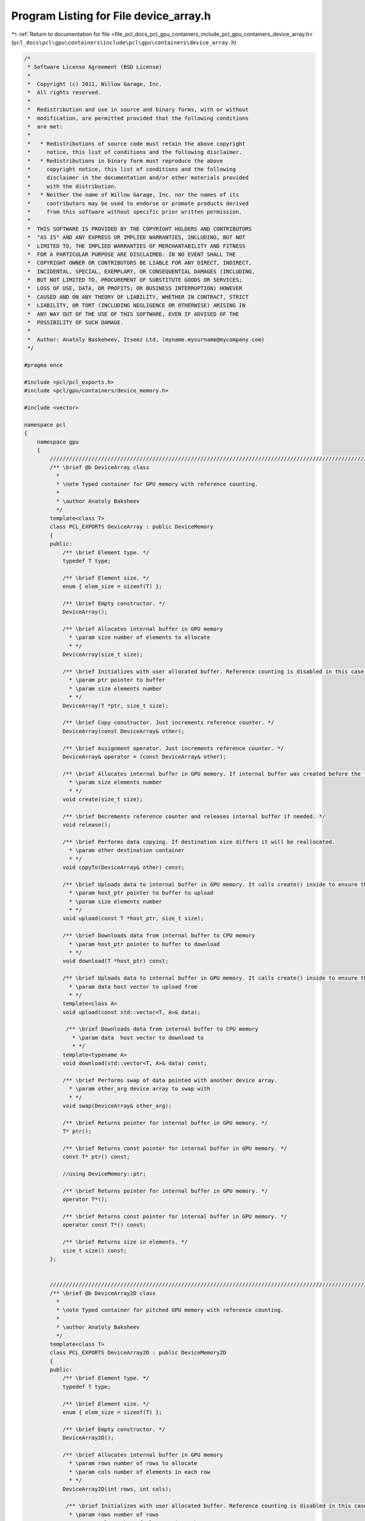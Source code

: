 
.. _program_listing_file_pcl_docs_pcl_gpu_containers_include_pcl_gpu_containers_device_array.h:

Program Listing for File device_array.h
=======================================

|exhale_lsh| :ref:`Return to documentation for file <file_pcl_docs_pcl_gpu_containers_include_pcl_gpu_containers_device_array.h>` (``pcl_docs\pcl\gpu\containers\include\pcl\gpu\containers\device_array.h``)

.. |exhale_lsh| unicode:: U+021B0 .. UPWARDS ARROW WITH TIP LEFTWARDS

.. code-block:: cpp

   /*
    * Software License Agreement (BSD License)
    *
    *  Copyright (c) 2011, Willow Garage, Inc.
    *  All rights reserved.
    *
    *  Redistribution and use in source and binary forms, with or without
    *  modification, are permitted provided that the following conditions
    *  are met:
    *
    *   * Redistributions of source code must retain the above copyright
    *     notice, this list of conditions and the following disclaimer.
    *   * Redistributions in binary form must reproduce the above
    *     copyright notice, this list of conditions and the following
    *     disclaimer in the documentation and/or other materials provided
    *     with the distribution.
    *   * Neither the name of Willow Garage, Inc. nor the names of its
    *     contributors may be used to endorse or promote products derived
    *     from this software without specific prior written permission.
    *
    *  THIS SOFTWARE IS PROVIDED BY THE COPYRIGHT HOLDERS AND CONTRIBUTORS
    *  "AS IS" AND ANY EXPRESS OR IMPLIED WARRANTIES, INCLUDING, BUT NOT
    *  LIMITED TO, THE IMPLIED WARRANTIES OF MERCHANTABILITY AND FITNESS
    *  FOR A PARTICULAR PURPOSE ARE DISCLAIMED. IN NO EVENT SHALL THE
    *  COPYRIGHT OWNER OR CONTRIBUTORS BE LIABLE FOR ANY DIRECT, INDIRECT,
    *  INCIDENTAL, SPECIAL, EXEMPLARY, OR CONSEQUENTIAL DAMAGES (INCLUDING,
    *  BUT NOT LIMITED TO, PROCUREMENT OF SUBSTITUTE GOODS OR SERVICES;
    *  LOSS OF USE, DATA, OR PROFITS; OR BUSINESS INTERRUPTION) HOWEVER
    *  CAUSED AND ON ANY THEORY OF LIABILITY, WHETHER IN CONTRACT, STRICT
    *  LIABILITY, OR TORT (INCLUDING NEGLIGENCE OR OTHERWISE) ARISING IN
    *  ANY WAY OUT OF THE USE OF THIS SOFTWARE, EVEN IF ADVISED OF THE
    *  POSSIBILITY OF SUCH DAMAGE.
    *
    *  Author: Anatoly Baskeheev, Itseez Ltd, (myname.mysurname@mycompany.com)
    */
   
   #pragma once
   
   #include <pcl/pcl_exports.h>
   #include <pcl/gpu/containers/device_memory.h>
   
   #include <vector>
   
   namespace pcl
   {
       namespace gpu
       {                   
           //////////////////////////////////////////////////////////////////////////////////////////////////////////////////////
           /** \brief @b DeviceArray class
             * 
             * \note Typed container for GPU memory with reference counting.          
             *          
             * \author Anatoly Baksheev
             */
           template<class T> 
           class PCL_EXPORTS DeviceArray : public DeviceMemory
           {
           public:
               /** \brief Element type. */
               typedef T type;
   
               /** \brief Element size. */
               enum { elem_size = sizeof(T) };
   
               /** \brief Empty constructor. */
               DeviceArray();
   
               /** \brief Allocates internal buffer in GPU memory
                 * \param size number of elements to allocate
                 * */
               DeviceArray(size_t size);
               
               /** \brief Initializes with user allocated buffer. Reference counting is disabled in this case.
                 * \param ptr pointer to buffer
                 * \param size elements number
                 * */
               DeviceArray(T *ptr, size_t size);
   
               /** \brief Copy constructor. Just increments reference counter. */
               DeviceArray(const DeviceArray& other);
   
               /** \brief Assignment operator. Just increments reference counter. */
               DeviceArray& operator = (const DeviceArray& other);
   
               /** \brief Allocates internal buffer in GPU memory. If internal buffer was created before the function recreates it with new size. If new and old sizes are equal it does nothing.               
                 * \param size elements number
                 * */
               void create(size_t size);
   
               /** \brief Decrements reference counter and releases internal buffer if needed. */
               void release();  
   
               /** \brief Performs data copying. If destination size differs it will be reallocated.
                 * \param other destination container
                 * */
               void copyTo(DeviceArray& other) const;
   
               /** \brief Uploads data to internal buffer in GPU memory. It calls create() inside to ensure that intenal buffer size is enough.
                 * \param host_ptr pointer to buffer to upload               
                 * \param size elements number
                 * */
               void upload(const T *host_ptr, size_t size);
   
               /** \brief Downloads data from internal buffer to CPU memory
                 * \param host_ptr pointer to buffer to download               
                 * */
               void download(T *host_ptr) const;
               
               /** \brief Uploads data to internal buffer in GPU memory. It calls create() inside to ensure that intenal buffer size is enough.
                 * \param data host vector to upload from              
                 * */
               template<class A>
               void upload(const std::vector<T, A>& data);
   
                /** \brief Downloads data from internal buffer to CPU memory
                  * \param data  host vector to download to                 
                  * */
               template<typename A>
               void download(std::vector<T, A>& data) const;
   
               /** \brief Performs swap of data pointed with another device array. 
                 * \param other_arg device array to swap with   
                 * */
               void swap(DeviceArray& other_arg);
   
               /** \brief Returns pointer for internal buffer in GPU memory. */
               T* ptr(); 
   
               /** \brief Returns const pointer for internal buffer in GPU memory. */
               const T* ptr() const;
   
               //using DeviceMemory::ptr;
               
               /** \brief Returns pointer for internal buffer in GPU memory. */
               operator T*();
   
               /** \brief Returns const pointer for internal buffer in GPU memory. */
               operator const T*() const;
   
               /** \brief Returns size in elements. */
               size_t size() const;            
           };
           
           
           //////////////////////////////////////////////////////////////////////////////////////////////////////////////////////
           /** \brief @b DeviceArray2D class
             * 
             * \note Typed container for pitched GPU memory with reference counting.          
             *          
             * \author Anatoly Baksheev
             */
           template<class T> 
           class PCL_EXPORTS DeviceArray2D : public DeviceMemory2D
           {
           public:
               /** \brief Element type. */
               typedef T type;
   
               /** \brief Element size. */
               enum { elem_size = sizeof(T) };
   
               /** \brief Empty constructor. */
               DeviceArray2D();
               
               /** \brief Allocates internal buffer in GPU memory
                 * \param rows number of rows to allocate
                 * \param cols number of elements in each row
                 * */
               DeviceArray2D(int rows, int cols);
   
                /** \brief Initializes with user allocated buffer. Reference counting is disabled in this case.
                 * \param rows number of rows
                 * \param cols number of elements in each row
                 * \param data pointer to buffer
                 * \param stepBytes stride between two consecutive rows in bytes
                 * */
               DeviceArray2D(int rows, int cols, void *data, size_t stepBytes);
   
               /** \brief Copy constructor. Just increments reference counter. */
               DeviceArray2D(const DeviceArray2D& other);
   
               /** \brief Assignment operator. Just increments reference counter. */
               DeviceArray2D& operator = (const DeviceArray2D& other);
   
               /** \brief Allocates internal buffer in GPU memory. If internal buffer was created before the function recreates it with new size. If new and old sizes are equal it does nothing.
                  * \param rows number of rows to allocate
                  * \param cols number of elements in each row
                  * */
               void create(int rows, int cols);
   
               /** \brief Decrements reference counter and releases internal buffer if needed. */
               void release();
               
               /** \brief Performs data copying. If destination size differs it will be reallocated.
                 * \param other destination container
                 * */
               void copyTo(DeviceArray2D& other) const;
   
               /** \brief Uploads data to internal buffer in GPU memory. It calls create() inside to ensure that intenal buffer size is enough.
                 * \param host_ptr pointer to host buffer to upload               
                 * \param host_step stride between two consecutive rows in bytes for host buffer
                 * \param rows number of rows to upload
                 * \param cols number of elements in each row
                 * */
               void upload(const void *host_ptr, size_t host_step, int rows, int cols);
   
               /** \brief Downloads data from internal buffer to CPU memory. User is responsible for correct host buffer size.
                 * \param host_ptr pointer to host buffer to download               
                 * \param host_step stride between two consecutive rows in bytes for host buffer             
                 * */
               void download(void *host_ptr, size_t host_step) const;
   
               /** \brief Performs swap of data pointed with another device array. 
                 * \param other_arg device array to swap with   
                 * */
               void swap(DeviceArray2D& other_arg);
   
               /** \brief Uploads data to internal buffer in GPU memory. It calls create() inside to ensure that intenal buffer size is enough.
                 * \param data host vector to upload from              
                 * \param cols stride in elements between two consecutive rows for host buffer
                 * */
               template<class A>
               void upload(const std::vector<T, A>& data, int cols);
   
               /** \brief Downloads data from internal buffer to CPU memory
                  * \param data host vector to download to                 
                  * \param cols Output stride in elements between two consecutive rows for host vector.
                  * */
               template<class A>
               void download(std::vector<T, A>& data, int& cols) const;
                                         
               /** \brief Returns pointer to given row in internal buffer. 
                 * \param y row index   
                 * */
               T* ptr(int y = 0);             
   
               /** \brief Returns const pointer to given row in internal buffer. 
                 * \param y row index   
                 * */
               const T* ptr(int y = 0) const;            
               
               //using DeviceMemory2D::ptr;            
   
               /** \brief Returns pointer for internal buffer in GPU memory. */
               operator T*();
   
               /** \brief Returns const pointer for internal buffer in GPU memory. */
               operator const T*() const;                        
               
               /** \brief Returns number of elements in each row. */
               int cols() const;
   
               /** \brief Returns number of rows. */
               int rows() const;
   
               /** \brief Returns step in elements. */
               size_t elem_step() const;
           };        
       }
   
       namespace device
       {
           using pcl::gpu::DeviceArray;
           using pcl::gpu::DeviceArray2D;
       }
   }
   
   #include <pcl/gpu/containers/impl/device_array.hpp>
